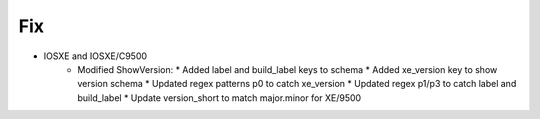 --------------------------------------------------------------------------------
                                Fix
--------------------------------------------------------------------------------
* IOSXE and IOSXE/C9500
    * Modified ShowVersion:
      * Added label and build_label keys to schema
      * Added xe_version key to show version schema
      * Updated regex patterns p0 to catch xe_version
      * Updated regex p1/p3 to catch label and build_label
      * Update version_short to match major.minor for XE/9500
